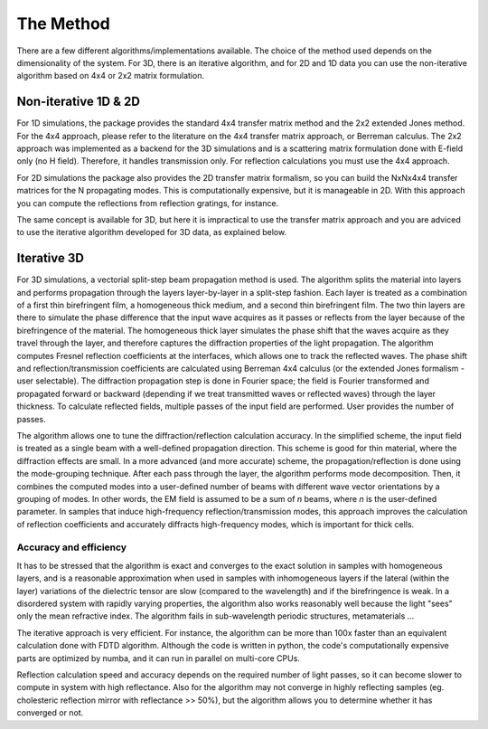 .. _method:

The Method
==========

There are a few different algorithms/implementations available. The choice of the method used depends on the dimensionality of the system. For 3D, there is an iterative algorithm, and for 2D and 1D data you can use the non-iterative algorithm based on 4x4 or 2x2 matrix formulation.

Non-iterative 1D & 2D
---------------------

For 1D simulations, the package provides the standard 4x4 transfer matrix method and the 2x2 extended Jones method. For the 4x4 approach, please refer to the literature on the 4x4 transfer matrix approach, or Berreman calculus. The 2x2 approach was implemented as a backend for the 3D simulations and is a scattering matrix formulation done with E-field only (no H field). Therefore, it handles transmission only. For reflection calculations you must use the 4x4 approach.

For 2D simulations the package also provides the 2D transfer matrix formalism, so you can  build the NxNx4x4 transfer matrices for the N propagating modes. This is computationally expensive, but it is manageable in 2D. With this approach you can compute the reflections from reflection gratings, for instance. 

The same concept is available for 3D, but here it is impractical to use the transfer matrix approach and you are adviced to use the iterative algorithm developed for 3D data, as explained below.

Iterative 3D
------------

For 3D simulations, a vectorial split-step beam propagation method is used. The algorithm splits the material into layers and performs propagation through the layers layer-by-layer in a split-step fashion. Each layer is treated as a combination of a first thin birefringent film, a homogeneous thick medium, and a second thin birefringent film. The two thin layers are there to simulate the phase difference that the input wave acquires as it passes or reflects from the layer because of the birefringence of the material. The homogeneous thick layer simulates the phase shift that the waves acquire as they travel through the layer, and therefore captures the diffraction properties of the light propagation. The algorithm computes Fresnel reflection coefficients at the interfaces, which allows one to track the reflected waves. The phase shift and reflection/transmission coefficients are calculated using Berreman 4x4 calculus (or the extended Jones formalism - user selectable). The diffraction propagation step is done in Fourier space; the field is Fourier transformed and propagated forward or backward (depending if we treat transmitted waves or reflected waves) through the layer thickness. To calculate reflected fields, multiple passes of the input field are performed. User provides the number of passes.

The algorithm allows one to tune the diffraction/reflection calculation accuracy. In the simplified scheme, the input field is treated as a single beam with a well-defined propagation direction. This scheme is good for thin material, where the diffraction effects are small. In a more advanced (and more accurate) scheme, the propagation/reflection is done using the mode-grouping technique. After each pass through the layer, the algorithm performs mode decomposition. Then, it combines the computed modes into a user-defined number of beams with different wave vector orientations by a grouping of modes. In other words, the EM field is assumed to be a sum of `n` beams, where `n` is the user-defined parameter. In samples that induce high-frequency reflection/transmission modes, this approach improves the calculation of reflection coefficients and accurately diffracts high-frequency modes, which is important for thick cells. 

Accuracy and efficiency
+++++++++++++++++++++++

It has to be stressed that the algorithm is exact and converges to the exact solution in samples with homogeneous layers, and is a reasonable approximation when used in samples with inhomogeneous layers if the lateral (within the layer) variations of the dielectric tensor are slow (compared to the wavelength) and if the birefringence is weak. In a disordered system with rapidly varying properties, the algorithm also works reasonably well because the light "sees" only the mean refractive index. The algorithm fails in sub-wavelength periodic structures, metamaterials ... 

The iterative approach is very efficient. For instance, the algorithm can be more than 100x faster than an equivalent calculation done with FDTD algorithm. Although the code is written in python, the code's computationally expensive parts are optimized by numba, and it can run in parallel on multi-core CPUs.

Reflection calculation speed and accuracy depends on the required number of light passes, so it can become slower to compute in system with high reflectance. Also for the algorithm  may not converge in highly reflecting samples (eg. cholesteric reflection mirror with reflectance >> 50%), but the algorithm allows you to determine whether it has converged or not.